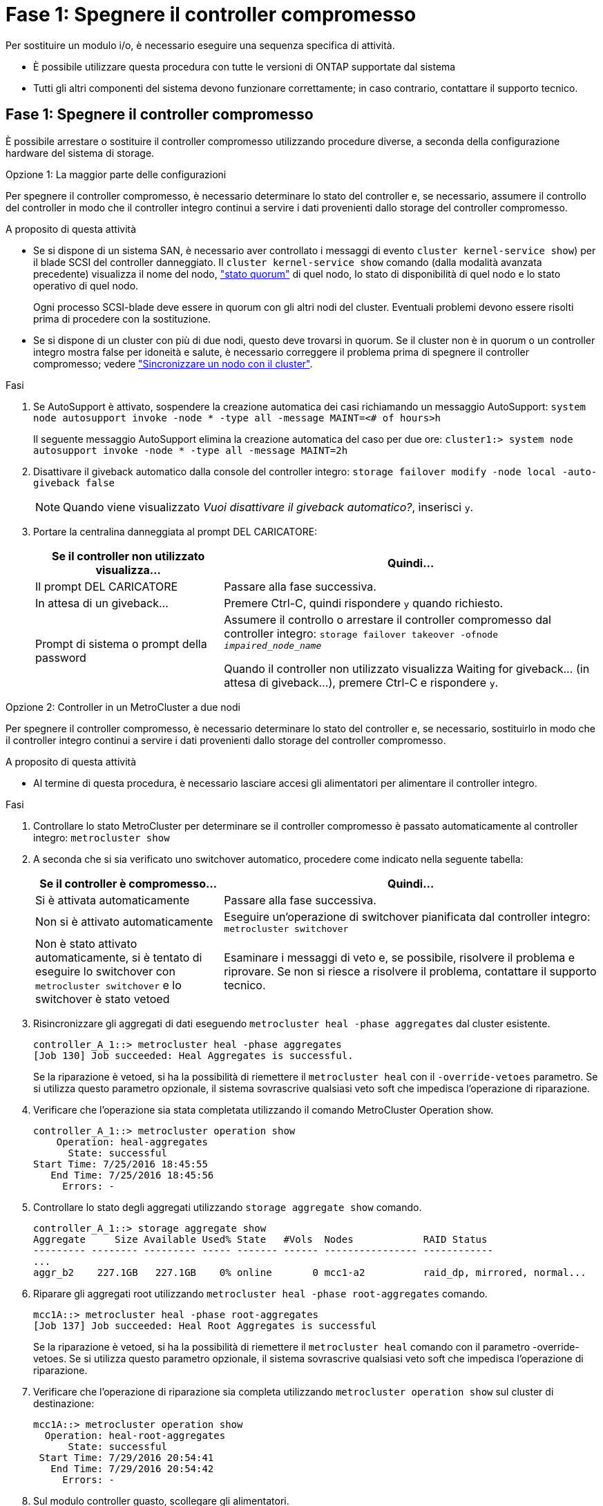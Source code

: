 = Fase 1: Spegnere il controller compromesso
:allow-uri-read: 


Per sostituire un modulo i/o, è necessario eseguire una sequenza specifica di attività.

* È possibile utilizzare questa procedura con tutte le versioni di ONTAP supportate dal sistema
* Tutti gli altri componenti del sistema devono funzionare correttamente; in caso contrario, contattare il supporto tecnico.




== Fase 1: Spegnere il controller compromesso

È possibile arrestare o sostituire il controller compromesso utilizzando procedure diverse, a seconda della configurazione hardware del sistema di storage.

[role="tabbed-block"]
====
.Opzione 1: La maggior parte delle configurazioni
--
Per spegnere il controller compromesso, è necessario determinare lo stato del controller e, se necessario, assumere il controllo del controller in modo che il controller integro continui a servire i dati provenienti dallo storage del controller compromesso.

.A proposito di questa attività
* Se si dispone di un sistema SAN, è necessario aver controllato i messaggi di evento  `cluster kernel-service show`) per il blade SCSI del controller danneggiato. Il `cluster kernel-service show` comando (dalla modalità avanzata precedente) visualizza il nome del nodo, link:https://docs.netapp.com/us-en/ontap/system-admin/display-nodes-cluster-task.html["stato quorum"] di quel nodo, lo stato di disponibilità di quel nodo e lo stato operativo di quel nodo.
+
Ogni processo SCSI-blade deve essere in quorum con gli altri nodi del cluster. Eventuali problemi devono essere risolti prima di procedere con la sostituzione.

* Se si dispone di un cluster con più di due nodi, questo deve trovarsi in quorum. Se il cluster non è in quorum o un controller integro mostra false per idoneità e salute, è necessario correggere il problema prima di spegnere il controller compromesso; vedere link:https://docs.netapp.com/us-en/ontap/system-admin/synchronize-node-cluster-task.html?q=Quorum["Sincronizzare un nodo con il cluster"^].


.Fasi
. Se AutoSupport è attivato, sospendere la creazione automatica dei casi richiamando un messaggio AutoSupport: `system node autosupport invoke -node * -type all -message MAINT=<# of hours>h`
+
Il seguente messaggio AutoSupport elimina la creazione automatica del caso per due ore: `cluster1:> system node autosupport invoke -node * -type all -message MAINT=2h`

. Disattivare il giveback automatico dalla console del controller integro: `storage failover modify -node local -auto-giveback false`
+

NOTE: Quando viene visualizzato _Vuoi disattivare il giveback automatico?_, inserisci `y`.

. Portare la centralina danneggiata al prompt DEL CARICATORE:
+
[cols="1,2"]
|===
| Se il controller non utilizzato visualizza... | Quindi... 


 a| 
Il prompt DEL CARICATORE
 a| 
Passare alla fase successiva.



 a| 
In attesa di un giveback...
 a| 
Premere Ctrl-C, quindi rispondere `y` quando richiesto.



 a| 
Prompt di sistema o prompt della password
 a| 
Assumere il controllo o arrestare il controller compromesso dal controller integro: `storage failover takeover -ofnode _impaired_node_name_`

Quando il controller non utilizzato visualizza Waiting for giveback... (in attesa di giveback...), premere Ctrl-C e rispondere `y`.

|===


--
.Opzione 2: Controller in un MetroCluster a due nodi
--
Per spegnere il controller compromesso, è necessario determinare lo stato del controller e, se necessario, sostituirlo in modo che il controller integro continui a servire i dati provenienti dallo storage del controller compromesso.

.A proposito di questa attività
* Al termine di questa procedura, è necessario lasciare accesi gli alimentatori per alimentare il controller integro.


.Fasi
. Controllare lo stato MetroCluster per determinare se il controller compromesso è passato automaticamente al controller integro: `metrocluster show`
. A seconda che si sia verificato uno switchover automatico, procedere come indicato nella seguente tabella:
+
[cols="1,2"]
|===
| Se il controller è compromesso... | Quindi... 


 a| 
Si è attivata automaticamente
 a| 
Passare alla fase successiva.



 a| 
Non si è attivato automaticamente
 a| 
Eseguire un'operazione di switchover pianificata dal controller integro: `metrocluster switchover`



 a| 
Non è stato attivato automaticamente, si è tentato di eseguire lo switchover con `metrocluster switchover` e lo switchover è stato vetoed
 a| 
Esaminare i messaggi di veto e, se possibile, risolvere il problema e riprovare. Se non si riesce a risolvere il problema, contattare il supporto tecnico.

|===
. Risincronizzare gli aggregati di dati eseguendo `metrocluster heal -phase aggregates` dal cluster esistente.
+
[listing]
----
controller_A_1::> metrocluster heal -phase aggregates
[Job 130] Job succeeded: Heal Aggregates is successful.
----
+
Se la riparazione è vetoed, si ha la possibilità di riemettere il `metrocluster heal` con il `-override-vetoes` parametro. Se si utilizza questo parametro opzionale, il sistema sovrascrive qualsiasi veto soft che impedisca l'operazione di riparazione.

. Verificare che l'operazione sia stata completata utilizzando il comando MetroCluster Operation show.
+
[listing]
----
controller_A_1::> metrocluster operation show
    Operation: heal-aggregates
      State: successful
Start Time: 7/25/2016 18:45:55
   End Time: 7/25/2016 18:45:56
     Errors: -
----
. Controllare lo stato degli aggregati utilizzando `storage aggregate show` comando.
+
[listing]
----
controller_A_1::> storage aggregate show
Aggregate     Size Available Used% State   #Vols  Nodes            RAID Status
--------- -------- --------- ----- ------- ------ ---------------- ------------
...
aggr_b2    227.1GB   227.1GB    0% online       0 mcc1-a2          raid_dp, mirrored, normal...
----
. Riparare gli aggregati root utilizzando `metrocluster heal -phase root-aggregates` comando.
+
[listing]
----
mcc1A::> metrocluster heal -phase root-aggregates
[Job 137] Job succeeded: Heal Root Aggregates is successful
----
+
Se la riparazione è vetoed, si ha la possibilità di riemettere il `metrocluster heal` comando con il parametro -override-vetoes. Se si utilizza questo parametro opzionale, il sistema sovrascrive qualsiasi veto soft che impedisca l'operazione di riparazione.

. Verificare che l'operazione di riparazione sia completa utilizzando `metrocluster operation show` sul cluster di destinazione:
+
[listing]
----

mcc1A::> metrocluster operation show
  Operation: heal-root-aggregates
      State: successful
 Start Time: 7/29/2016 20:54:41
   End Time: 7/29/2016 20:54:42
     Errors: -
----
. Sul modulo controller guasto, scollegare gli alimentatori.


--
====


== Fase 2: Sostituire i moduli i/O.

Per sostituire un modulo i/o, individuarlo all'interno dello chassis e seguire la sequenza specifica dei passaggi.

.Fasi
. Se non si è già collegati a terra, mettere a terra l'utente.
. Scollegare i cavi associati al modulo i/o di destinazione.
+
Assicurarsi di etichettare i cavi in modo da conoscerne la provenienza.

. Rimuovere il modulo i/o di destinazione dallo chassis:
+
.. Premere il tasto contrassegnato e numerato CAM.
+
Il pulsante CAM si allontana dal telaio.

.. Ruotare il fermo della camma verso il basso fino a portarlo in posizione orizzontale.
+
Il modulo i/o si disinnesta dallo chassis e si sposta di circa 1/2 pollici fuori dallo slot i/O.

.. Rimuovere il modulo i/o dallo chassis tirando le linguette sui lati del lato anteriore del modulo.
+
Assicurarsi di tenere traccia dello slot in cui si trovava il modulo i/O.

+
image::../media/drw_9000_remove_pcie_module.png[Rimozione di un modulo PCIe]

+
[cols="1,3"]
|===


 a| 
image:../media/icon_round_1.png["Numero di didascalia 1"]
 a| 
Latch i/o Cam intestato e numerato



 a| 
image:../media/icon_round_2.png["Numero di didascalia 2"]
 a| 
Fermo i/o Cam completamente sbloccato

|===


. Mettere da parte il modulo i/O.
. Installare il modulo i/o sostitutivo nello chassis facendo scorrere delicatamente il modulo i/o nello slot fino a quando il fermo della camma i/o con lettere e numeri inizia a innestarsi nel perno della camma i/o, quindi spingere il fermo della camma i/o completamente verso l'alto per bloccare il modulo in posizione.
. Ricable il modulo i/o, secondo necessità.




== Fase 3: Riavviare il controller dopo la sostituzione del modulo i/O.

Dopo aver sostituito un modulo i/o, è necessario riavviare il modulo controller.


NOTE: Se il nuovo modulo i/o non è lo stesso modello del modulo guasto, è necessario prima riavviare il BMC.

.Fasi
. Riavviare il BMC se il modulo sostitutivo non è lo stesso modello del modulo precedente:
+
.. Dal prompt DEL CARICATORE, passare alla modalità avanzata dei privilegi: `priv set advanced`
.. Riavviare BMC: `sp reboot`


. Dal prompt DEL CARICATORE, riavviare il nodo: `bye`
+

NOTE: In questo modo, le schede PCIe e gli altri componenti vengono reinizializzati e il nodo viene riavviato.

. Se il sistema è configurato per supportare connessioni dati e di interconnessione cluster a 10 GbE su schede di rete 40 GbE o porte integrate, convertire queste porte in connessioni a 10 GbE utilizzando `nicadmin convert` Comando dalla modalità di manutenzione.
+

NOTE: Assicurarsi di uscire dalla modalità di manutenzione dopo aver completato la conversione.

. Ripristinare il funzionamento normale del nodo:
`storage failover giveback -ofnode _impaired_node_name_`
. Se il giveback automatico è stato disattivato, riabilitarlo: `storage failover modify -node local -auto-giveback true`
+

NOTE: Se il sistema si trova in una configurazione MetroCluster a due nodi, è necessario ripristinare gli aggregati come descritto nella fase successiva.





== Fase 4: Switch back aggregates in una configurazione MetroCluster a due nodi

Una volta completata la sostituzione dell'unità FRU in una configurazione MetroCluster a due nodi, è possibile eseguire l'operazione di switchback dell'unità MetroCluster. In questo modo, la configurazione torna al suo normale stato operativo, con le macchine virtuali dello storage di origine sincronizzata (SVM) sul sito precedentemente compromesso ora attive e che forniscono i dati dai pool di dischi locali.

Questa attività si applica solo alle configurazioni MetroCluster a due nodi.

.Fasi
. Verificare che tutti i nodi si trovino in `enabled` stato: `metrocluster node show`
+
[listing]
----
cluster_B::>  metrocluster node show

DR                           Configuration  DR
Group Cluster Node           State          Mirroring Mode
----- ------- -------------- -------------- --------- --------------------
1     cluster_A
              controller_A_1 configured     enabled   heal roots completed
      cluster_B
              controller_B_1 configured     enabled   waiting for switchback recovery
2 entries were displayed.
----
. Verificare che la risincronizzazione sia completa su tutte le SVM: `metrocluster vserver show`
. Verificare che tutte le migrazioni LIF automatiche eseguite dalle operazioni di riparazione siano state completate correttamente: `metrocluster check lif show`
. Eseguire lo switchback utilizzando `metrocluster switchback` comando da qualsiasi nodo del cluster esistente.
. Verificare che l'operazione di switchback sia stata completata: `metrocluster show`
+
L'operazione di switchback è ancora in esecuzione quando un cluster si trova in `waiting-for-switchback` stato:

+
[listing]
----
cluster_B::> metrocluster show
Cluster              Configuration State    Mode
--------------------	------------------- 	---------
 Local: cluster_B configured       	switchover
Remote: cluster_A configured       	waiting-for-switchback
----
+
L'operazione di switchback è completa quando i cluster si trovano in `normal` stato:

+
[listing]
----
cluster_B::> metrocluster show
Cluster              Configuration State    Mode
--------------------	------------------- 	---------
 Local: cluster_B configured      		normal
Remote: cluster_A configured      		normal
----
+
Se il completamento di uno switchback richiede molto tempo, è possibile verificare lo stato delle linee di base in corso utilizzando `metrocluster config-replication resync-status show` comando.

. Ripristinare le configurazioni SnapMirror o SnapVault.




== Fase 5: Restituire il componente guasto a NetApp

Restituire la parte guasta a NetApp, come descritto nelle istruzioni RMA fornite con il kit. Vedere la https://mysupport.netapp.com/site/info/rma["Restituzione e sostituzione delle parti"] pagina per ulteriori informazioni.

